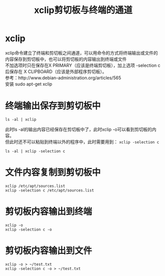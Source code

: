 #+OPTIONS: ^:{} _:{} num:t toc:t \n:t
#+include "../../template.org"
#+TITLE: xclip剪切板与终端的通道
* xclip
  xclip命令建立了终端和剪切板之间通道，可以用命令的方式将终端输出或文件的内容保存到剪切板中，也可以将剪切板的内容输出到终端或文件
  不加选项时只在保存在X PRIMARY（应该是终端剪切板），加上选项 -selection c后保存在 X CLIPBOARD（应该是外部程序剪切板）。
  参考：http://www.debian-administration.org/articles/565
  安装 sudo apt-get xclip
* 终端输出保存到剪切板中
#+begin_example
  ls -al | xclip
#+end_example
  此时ls -al的输出内容已经保存在剪切板中了，此时xclip -o可以看到剪切板的内容。
  但此时还不可以粘贴到终端以外的程序中，此时需要用到： =xclip -selection c= 
#+begin_example
  ls -al | xclip -selection c
#+end_example
* 文件内容复制到剪切板中
#+begin_example
  xclip /etc/apt/sources.list
  xclip -selection c /etc/apt/sources.list
#+end_example
* 剪切板内容输出到终端
#+begin_example
  xclip -o
  xclip -selection c -o
#+end_example
* 剪切板内容输出到文件
#+begin_example
  xclip -o > ~/test.txt
  xclip -selection c -o > ~/test.txt
#+end_example

#+include "../../disqus.org"
  
